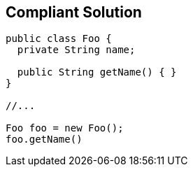 == Compliant Solution

[source,text]
----
public class Foo {
  private String name; 

  public String getName() { }
}

//...

Foo foo = new Foo();
foo.getName()
----
